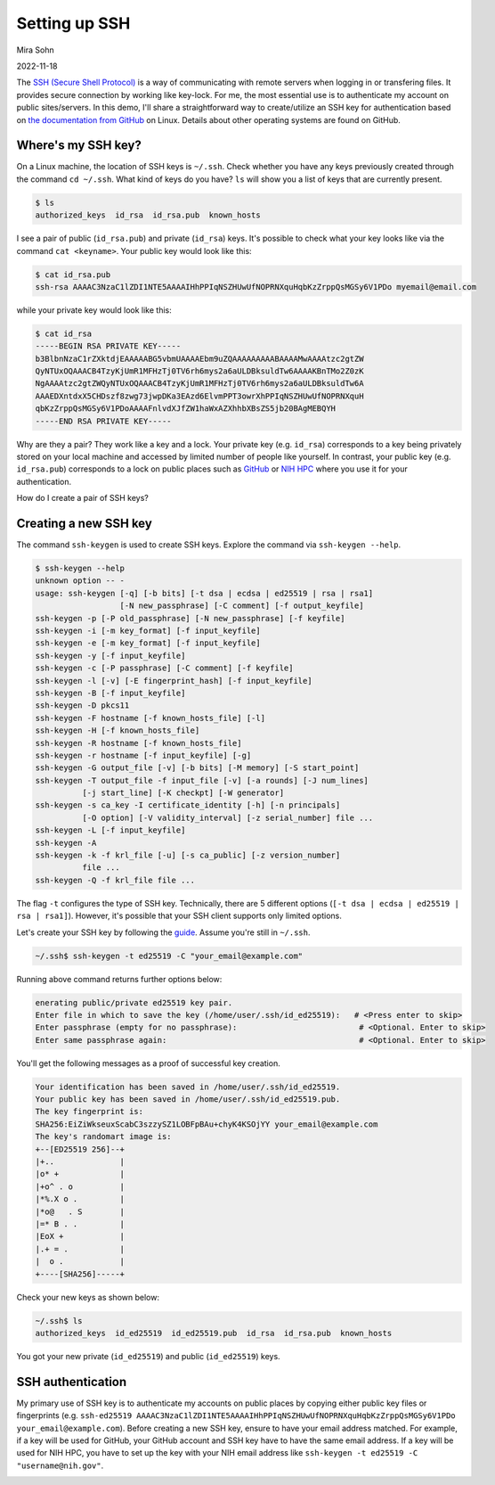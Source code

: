 Setting up SSH
==============

Mira Sohn

2022-11-18


The `SSH (Secure Shell Protocol) <https://www.ssh.com/academy/ssh/protocol>`_ is a way of communicating with remote servers when logging in or transfering files. It provides secure connection by working like key-lock. For me, the most essential use is to authenticate my account on public sites/servers. In this demo, I'll share a straightforward way to create/utilize an SSH key for authentication based on `the documentation from GitHub <https://docs.github.com/en/authentication/connecting-to-github-with-ssh/about-ssh>`_ on Linux. Details about other operating systems are found on GitHub.



Where's my SSH key?
-------------------



On a Linux machine, the location of SSH keys is ``~/.ssh``. Check whether you have any keys previously created through the command ``cd ~/.ssh``. What kind of keys do you have? ``ls`` will show you a list of keys that are currently present.

.. code-block:: bash

    $ ls
    authorized_keys  id_rsa  id_rsa.pub  known_hosts


I see a pair of public (``id_rsa.pub``) and private (``id_rsa``) keys. It's possible to check what your key looks like via the command ``cat <keyname>``. Your public key would look like this:



.. code-block:: bash

    $ cat id_rsa.pub
    ssh-rsa AAAAC3NzaC1lZDI1NTE5AAAAIHhPPIqNSZHUwUfNOPRNXquHqbKzZrppQsMGSy6V1PDo myemail@email.com


while your private key would look like this:


.. code-block:: bash

    $ cat id_rsa
    -----BEGIN RSA PRIVATE KEY-----
    b3BlbnNzaC1rZXktdjEAAAAABG5vbmUAAAAEbm9uZQAAAAAAAAABAAAAMwAAAAtzc2gtZW
    QyNTUxOQAAACB4TzyKjUmR1MFHzTj0TV6rh6mys2a6aULDBksuldTw6AAAAKBnTMo2Z0zK
    NgAAAAtzc2gtZWQyNTUxOQAAACB4TzyKjUmR1MFHzTj0TV6rh6mys2a6aULDBksuldTw6A
    AAAEDXntdxX5CHDszf8zwg73jwpDKa3EAzd6ElvmPPT3owrXhPPIqNSZHUwUfNOPRNXquH
    qbKzZrppQsMGSy6V1PDoAAAAFnlvdXJfZW1haWxAZXhhbXBsZS5jb20BAgMEBQYH
    -----END RSA PRIVATE KEY-----


Why are they a pair? They work like a key and a lock. Your private key (e.g. ``id_rsa``) corresponds to a key being privately stored on your local machine and accessed by limited number of people like yourself. In contrast, your public key (e.g. ``id_rsa.pub``) corresponds to a lock on public places such as `GitHub <https://docs.github.com/en/authentication/connecting-to-github-with-ssh/adding-a-new-ssh-key-to-your-github-account>`_ or `NIH HPC <https://hpc.nih.gov/docs/sshkeys.html>`_ where you use it for your authentication.


How do I create a pair of SSH keys?



Creating a new SSH key
----------------------


The command ``ssh-keygen`` is used to create SSH keys. Explore the command via ``ssh-keygen --help``.


.. code-block:: bash

    $ ssh-keygen --help
    unknown option -- -
    usage: ssh-keygen [-q] [-b bits] [-t dsa | ecdsa | ed25519 | rsa | rsa1]
                      [-N new_passphrase] [-C comment] [-f output_keyfile]
    ssh-keygen -p [-P old_passphrase] [-N new_passphrase] [-f keyfile]
    ssh-keygen -i [-m key_format] [-f input_keyfile]
    ssh-keygen -e [-m key_format] [-f input_keyfile]
    ssh-keygen -y [-f input_keyfile]
    ssh-keygen -c [-P passphrase] [-C comment] [-f keyfile]
    ssh-keygen -l [-v] [-E fingerprint_hash] [-f input_keyfile]
    ssh-keygen -B [-f input_keyfile]
    ssh-keygen -D pkcs11
    ssh-keygen -F hostname [-f known_hosts_file] [-l]
    ssh-keygen -H [-f known_hosts_file]
    ssh-keygen -R hostname [-f known_hosts_file]
    ssh-keygen -r hostname [-f input_keyfile] [-g]
    ssh-keygen -G output_file [-v] [-b bits] [-M memory] [-S start_point]
    ssh-keygen -T output_file -f input_file [-v] [-a rounds] [-J num_lines]
              [-j start_line] [-K checkpt] [-W generator]
    ssh-keygen -s ca_key -I certificate_identity [-h] [-n principals]
              [-O option] [-V validity_interval] [-z serial_number] file ...
    ssh-keygen -L [-f input_keyfile]
    ssh-keygen -A
    ssh-keygen -k -f krl_file [-u] [-s ca_public] [-z version_number]
              file ...
    ssh-keygen -Q -f krl_file file ...


The flag ``-t`` configures the type of SSH key. Technically, there are 5 different options (``[-t dsa | ecdsa | ed25519 | rsa | rsa1]``). However, it's possible that your SSH client supports only limited options.

Let's create your SSH key by following the `guide <https://docs.github.com/en/authentication/connecting-to-github-with-ssh/generating-a-new-ssh-key-and-adding-it-to-the-ssh-agent#generating-a-new-ssh-key>`_. Assume you're still in ``~/.ssh``.


.. code-block:: bash

    ~/.ssh$ ssh-keygen -t ed25519 -C "your_email@example.com"


Running above command returns further options below:


.. code-block:: bash

    enerating public/private ed25519 key pair.
    Enter file in which to save the key (/home/user/.ssh/id_ed25519):   # <Press enter to skip>
    Enter passphrase (empty for no passphrase):                          # <Optional. Enter to skip>
    Enter same passphrase again:                                         # <Optional. Enter to skip>


You'll get the following messages as a proof of successful key creation.


.. code-block:: bash

    Your identification has been saved in /home/user/.ssh/id_ed25519.
    Your public key has been saved in /home/user/.ssh/id_ed25519.pub.
    The key fingerprint is:
    SHA256:EiZiWkseuxScabC3szzySZ1LOBFpBAu+chyK4KSOjYY your_email@example.com
    The key's randomart image is:
    +--[ED25519 256]--+
    |+..              |
    |o* +             |
    |+o^ . o          |
    |*%.X o .         |
    |*o@   . S        |
    |=* B . .         |
    |EoX +            |
    |.+ = .           |
    |  o .            |
    +----[SHA256]-----+


Check your new keys as shown below:


.. code-block:: bash

    ~/.ssh$ ls
    authorized_keys  id_ed25519  id_ed25519.pub  id_rsa  id_rsa.pub  known_hosts


You got your new private (``id_ed25519``) and public (``id_ed25519``) keys.


SSH authentication
------------------


My primary use of SSH key is to authenticate my accounts on public places by copying either public key files or fingerprints (e.g. ``ssh-ed25519 AAAAC3NzaC1lZDI1NTE5AAAAIHhPPIqNSZHUwUfNOPRNXquHqbKzZrppQsMGSy6V1PDo your_email@example.com``). Before creating a new SSH key, ensure to have your email address matched. For example, if a key will be used for GitHub, your GitHub account and SSH key have to have the same email address. If a key will be used for NIH HPC, you have to set up the key with your NIH email address like ``ssh-keygen -t ed25519 -C "username@nih.gov"``.

.. image:: images/github_ssh.png
    :width: 800
